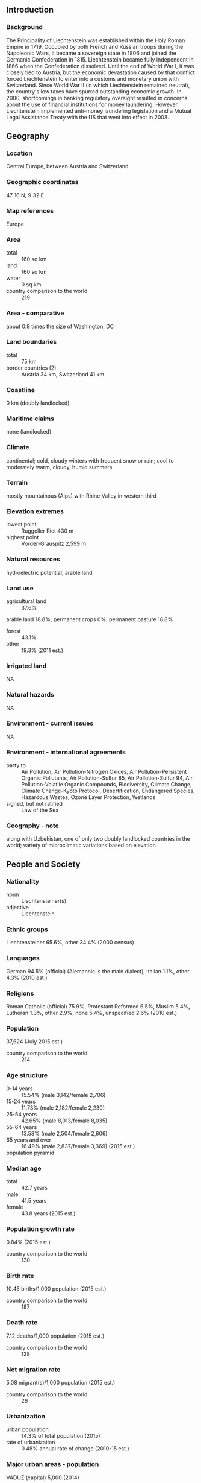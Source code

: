 ** Introduction
*** Background
The Principality of Liechtenstein was established within the Holy Roman Empire in 1719. Occupied by both French and Russian troops during the Napoleonic Wars, it became a sovereign state in 1806 and joined the Germanic Confederation in 1815. Liechtenstein became fully independent in 1866 when the Confederation dissolved. Until the end of World War I, it was closely tied to Austria, but the economic devastation caused by that conflict forced Liechtenstein to enter into a customs and monetary union with Switzerland. Since World War II (in which Liechtenstein remained neutral), the country's low taxes have spurred outstanding economic growth. In 2000, shortcomings in banking regulatory oversight resulted in concerns about the use of financial institutions for money laundering. However, Liechtenstein implemented anti-money laundering legislation and a Mutual Legal Assistance Treaty with the US that went into effect in 2003.
** Geography
*** Location
Central Europe, between Austria and Switzerland
*** Geographic coordinates
47 16 N, 9 32 E
*** Map references
Europe
*** Area
- total :: 160 sq km
- land :: 160 sq km
- water :: 0 sq km
- country comparison to the world :: 219
*** Area - comparative
about 0.9 times the size of Washington, DC
*** Land boundaries
- total :: 75 km
- border countries (2) :: Austria 34 km, Switzerland 41 km
*** Coastline
0 km (doubly landlocked)
*** Maritime claims
none (landlocked)
*** Climate
continental; cold, cloudy winters with frequent snow or rain; cool to moderately warm, cloudy, humid summers
*** Terrain
mostly mountainous (Alps) with Rhine Valley in western third
*** Elevation extremes
- lowest point :: Ruggeller Riet 430 m
- highest point :: Vorder-Grauspitz 2,599 m
*** Natural resources
hydroelectric potential, arable land
*** Land use
- agricultural land :: 37.6%
arable land 18.8%; permanent crops 0%; permanent pasture 18.8%
- forest :: 43.1%
- other :: 19.3% (2011 est.)
*** Irrigated land
NA
*** Natural hazards
NA
*** Environment - current issues
NA
*** Environment - international agreements
- party to :: Air Pollution, Air Pollution-Nitrogen Oxides, Air Pollution-Persistent Organic Pollutants, Air Pollution-Sulfur 85, Air Pollution-Sulfur 94, Air Pollution-Volatile Organic Compounds, Biodiversity, Climate Change, Climate Change-Kyoto Protocol, Desertification, Endangered Species, Hazardous Wastes, Ozone Layer Protection, Wetlands
- signed, but not ratified :: Law of the Sea
*** Geography - note
along with Uzbekistan, one of only two doubly landlocked countries in the world; variety of microclimatic variations based on elevation
** People and Society
*** Nationality
- noun :: Liechtensteiner(s)
- adjective :: Liechtenstein
*** Ethnic groups
Liechtensteiner 65.6%, other 34.4% (2000 census)
*** Languages
German 94.5% (official) (Alemannic is the main dialect), Italian 1.1%, other 4.3% (2010 est.)
*** Religions
Roman Catholic (official) 75.9%, Protestant Reformed 6.5%, Muslim 5.4%, Lutheran 1.3%, other 2.9%, none 5.4%, unspecified 2.6% (2010 est.)
*** Population
37,624 (July 2015 est.)
- country comparison to the world :: 214
*** Age structure
- 0-14 years :: 15.54% (male 3,142/female 2,706)
- 15-24 years :: 11.73% (male 2,182/female 2,230)
- 25-54 years :: 42.65% (male 8,013/female 8,035)
- 55-64 years :: 13.58% (male 2,504/female 2,606)
- 65 years and over :: 16.49% (male 2,837/female 3,369) (2015 est.)
- population pyramid ::  
*** Median age
- total :: 42.7 years
- male :: 41.5 years
- female :: 43.8 years (2015 est.)
*** Population growth rate
0.84% (2015 est.)
- country comparison to the world :: 130
*** Birth rate
10.45 births/1,000 population (2015 est.)
- country comparison to the world :: 187
*** Death rate
7.12 deaths/1,000 population (2015 est.)
- country comparison to the world :: 128
*** Net migration rate
5.08 migrant(s)/1,000 population (2015 est.)
- country comparison to the world :: 26
*** Urbanization
- urban population :: 14.3% of total population (2015)
- rate of urbanization :: 0.48% annual rate of change (2010-15 est.)
*** Major urban areas - population
VADUZ (capital) 5,000 (2014)
*** Sex ratio
- at birth :: 1.26 male(s)/female
- 0-14 years :: 1.16 male(s)/female
- 15-24 years :: 0.98 male(s)/female
- 25-54 years :: 1 male(s)/female
- 55-64 years :: 0.96 male(s)/female
- 65 years and over :: 0.84 male(s)/female
- total population :: 0.99 male(s)/female (2015 est.)
*** Infant mortality rate
- total :: 4.29 deaths/1,000 live births
- male :: 4.59 deaths/1,000 live births
- female :: 3.92 deaths/1,000 live births (2015 est.)
- country comparison to the world :: 189
*** Life expectancy at birth
- total population :: 81.77 years
- male :: 79.6 years
- female :: 84.5 years (2015 est.)
- country comparison to the world :: 16
*** Total fertility rate
1.69 children born/woman (2015 est.)
- country comparison to the world :: 173
*** HIV/AIDS - adult prevalence rate
NA
*** HIV/AIDS - people living with HIV/AIDS
NA
*** HIV/AIDS - deaths
NA
*** Education expenditures
2.1% of GDP (2008)
- country comparison to the world :: 166
*** School life expectancy (primary to tertiary education)
- total :: 15 years
- male :: 16 years
- female :: 14 years (2012)
** Government
*** Country name
- conventional long form :: Principality of Liechtenstein
- conventional short form :: Liechtenstein
- local long form :: Fuerstentum Liechtenstein
- local short form :: Liechtenstein
*** Government type
hereditary constitutional monarchy
*** Capital
- name :: Vaduz
- geographic coordinates :: 47 08 N, 9 31 E
- time difference :: UTC+1 (6 hours ahead of Washington, DC, during Standard Time)
- daylight saving time :: +1hr, begins last Sunday in March; ends last Sunday in October
*** Administrative divisions
11 communes (Gemeinden, singular - Gemeinde); Balzers, Eschen, Gamprin, Mauren, Planken, Ruggell, Schaan, Schellenberg, Triesen, Triesenberg, Vaduz
*** Independence
23 January 1719 (Principality of Liechtenstein established); 12 July 1806 (independence from the Holy Roman Empire); 24 August 1866 (independence from the German Confederation)
*** National holiday
Assumption Day, 15 August, and National Day, 15 August (1940)
*** Constitution
previous 1862; latest adopted 5 October 1921; amended many times, last in 2011 (2013)
*** Legal system
civil law system influenced by Swiss, Austrian, and German law
*** International law organization participation
accepts compulsory ICJ jurisdiction with reservations; accepts ICCt jurisdiction
*** Suffrage
18 years of age; universal
*** Executive branch
- chief of state :: Prince HANS ADAM II (since 13 November 1989, assumed executive powers on 26 August 1984); Heir Apparent Prince ALOIS, son of the monarch (born 11 June 1968); note - on 15 August 2004, HANS ADAM II transferred the official duties of the ruling prince to ALOIS, but HANS ADAM II retains status of chief of state
- head of government :: Prime Minister Adrian HASLER (since 27 March 2013)
- cabinet :: Cabinet elected by the Parliament, confirmed by the monarch
- elections/appointments :: the monarchy is hereditary; following legislative elections, the leader of the majority party in the Landtag usually appointed the head of government by the monarch, and the leader of the largest minority party in the Landtag usually appointed the deputy head of government by the monarch if there is a coalition government
*** Legislative branch
- description :: unicameral Parliament or Landtag (25 seats; members directly elected in multi-seat constituencies by proportional representation vote to serve 4-year terms)
- elections :: last held on 3 February 2013 (next to be held in February 2017)
- election results :: percent of vote by party - FBP 40.0%, VU 33.5%, DU 15.3% FL 11.1%; seats by party - FBP 10, VU 8, DU 4, FL 3
*** Judicial branch
- highest court(s) :: Supreme Court or Oberster Gerichtshof (consists of 5 judges); Constitutional Court or Verfassungsgericht (consists of 5 judges and 5 alternates)
- judge selection and term of office :: judges of both courts elected by the Landtag and appointed by the monarch; Supreme Court judges serve 4-year renewable terms; Constitutional Court judge tenure NA
- subordinate courts :: Court of Appeal or Obergericht (second instance), Court of Justice (first instance), Administrative Court, county courts
*** Political parties and leaders
Fatherland Union (Vaterlaendische Union) or VU [Jakob BUECHEL]
Progressive Citizens' Party (Fortschrittliche Buergerpartei) or FBP [Elfried HASLER]
The Free List (Die Freie Liste) or FL [Wolfgang MARXER]
the independents (Die Unabhaengigen) or DU [Harry QUADERER]
*** International organization participation
CD, CE, EBRD, EFTA, IAEA, ICCt, ICRM, IFRCS, Interpol, IOC, IPU, ITSO, ITU, ITUC (NGOs), OAS (observer), OPCW, OSCE, PCA, Schengen Convention, UN, UNCTAD, UPU, WIPO, WTO
*** Diplomatic representation in the US
- chief of mission :: Ambassador Claudia FRITSCHE (since 7 December 2000)
- chancery :: 2900 K Street, NW, Suite 602B, Washington, DC 20007
- telephone :: [1] (202) 331-0590
- FAX :: [1] (202) 331-3221
- consulate(s) general :: Atlanta, New York, San Francisco
*** Diplomatic representation from the US
the US does not have an embassy in Liechtenstein; the US Ambassador to Switzerland is accredited to Liechtenstein
*** Flag description
two equal horizontal bands of blue (top) and red with a gold crown on the hoist side of the blue band; the colors may derive from the blue and red livery design used in the principality's household in the 18th century; the prince's crown was introduced in 1937 to distinguish the flag from that of Haiti
*** National symbol(s)
princely hat (crown); national colors: blue, red
*** National anthem
- name :: "Oben am jungen Rhein" (High Above the Young Rhine)
- lyrics/music :: Jakob Joseph JAUCH/Josef FROMMELT
- note :: adopted 1850, revised 1963; uses the tune of "God Save the Queen"

** Economy
*** Economy - overview
Despite its small size and limited natural resources, Liechtenstein has developed into a prosperous, highly industrialized, free-enterprise economy with a vital financial service sector and the third highest per capita income in the world, after Qatar and Luxembourg. The Liechtenstein economy is widely diversified with a large number of small businesses. Low business taxes - the maximum tax rate is 20% - and easy incorporation rules have induced many holding companies to establish nominal offices in Liechtenstein, providing 30% of state revenues. The country participates in a customs union with Switzerland and uses the Swiss franc as its national currency. It imports more than 90% of its energy requirements. Liechtenstein has been a member of the European Economic Area (an organization serving as a bridge between the European Free Trade Association (EFTA) and the EU) since May 1995. The government is working to harmonize its economic policies with those of an integrated Europe. Since 2008, Liechtenstein has faced renewed international pressure - particularly from Germany and the United States - to improve transparency in its banking and tax systems. In December 2008, Liechtenstein signed a Tax Information Exchange Agreement with the US. Upon Liechtenstein's conclusion of 12 bilateral information-sharing agreements, the OECD in October 2009 removed the principality from its "grey list" of countries that had yet to implement the organization's Model Tax Convention. By the end of 2010, Liechtenstein had signed 25 Tax Information Exchange Agreements or Double Tax Agreements. In 2011 Liechtenstein joined the Schengen area, which allows passport-free travel across 26 European countries.
*** GDP (purchasing power parity)
$3.2 billion (2009 est.)
$3.216 billion (2008 est.)
$3.159 billion (2007 est.)
- country comparison to the world :: 182
*** GDP (official exchange rate)
$5.113 billion (2010 est.)
*** GDP - real growth rate
1.8% (2012 est.)
-0.5% (2009 est.)
3.1% (2007 est.)
- country comparison to the world :: 155
*** GDP - per capita (PPP)
$89,400 (2009 est.)
$90,600 (2008 est.)
$89,700 (2007 est.)
- country comparison to the world :: 3
*** GDP - composition, by sector of origin
- agriculture :: 8%
- industry :: 37%
- services :: 55% (2009)
*** Agriculture - products
wheat, barley, corn, potatoes; livestock, dairy products
*** Industries
electronics, metal manufacturing, dental products, ceramics, pharmaceuticals, food products, precision instruments, tourism, optical instruments
*** Industrial production growth rate
NA%
*** Labor force
35,830 (2012)
- note :: 51% of the labor force in Liechtenstein commute daily from Austria, Switzerland, or Germany (2012 est.)
- country comparison to the world :: 202
*** Labor force - by occupation
- agriculture :: 0.8%
- industry :: 39.4%
- services :: 59.9% (2012)
*** Unemployment rate
2.3% (2012)
2.5% (2011)
- country comparison to the world :: 16
*** Population below poverty line
NA%
*** Household income or consumption by percentage share
- lowest 10% :: NA%
- highest 10% :: NA%
*** Budget
- revenues :: $995.3 million
- expenditures :: $890.4 million (2012 est.)
*** Taxes and other revenues
19.5% of GDP (2012 est.)
- country comparison to the world :: 169
*** Budget surplus (+) or deficit (-)
2.1% of GDP (2012 est.)
- country comparison to the world :: 14
*** Fiscal year
calendar year
*** Inflation rate (consumer prices)
-0.7% (2012)
0.2% (2011)
- country comparison to the world :: 11
*** Market value of publicly traded shares
$NA
*** Exports
$3.801 billion (2012 est.)
$3.757 billion (2011 est.)
- note :: trade data exclude trade with Switzerland
- country comparison to the world :: 125
*** Exports - commodities
small specialty machinery, connectors for audio and video, parts for motor vehicles, dental products, hardware, prepared foodstuffs, electronic equipment, optical products
*** Imports
$2.09 billion (2012 est.)
$2.218 billion (2011 est.)
- note :: trade data exclude trade with Switzerland
- country comparison to the world :: 164
*** Imports - commodities
agricultural products, raw materials, energy products, machinery, metal goods, textiles, foodstuffs, motor vehicles
*** Debt - external
$0 (2001)
- note :: public external debt only; private external debt unavailable
- country comparison to the world :: 204
*** Exchange rates
Swiss francs (CHF) per US dollar -
0.9121 (2014)
0.9377 (2012)
0.94 (2012 est.)
0.8876 (2011 est.)
1.0429 (2010 est.)
** Energy
*** Electricity - production
145.3 million kWh (2012)
- country comparison to the world :: 192
*** Electricity - consumption
1.36 billion kWh (2012)
- country comparison to the world :: 148
*** Electricity - imports
1.214 billion kWh (2012)
- country comparison to the world :: 64
** Communications
*** Telephones - fixed lines
- total subscriptions :: 18,000
- subscriptions per 100 inhabitants :: 48 (2014 est.)
- country comparison to the world :: 187
*** Telephones - mobile cellular
- total :: 38,800
- subscriptions per 100 inhabitants :: 104 (2014 est.)
- country comparison to the world :: 204
*** Telephone system
- general assessment :: automatic telephone system
- domestic :: fixed-line and mobile-cellular services widely available; combined telephone service subscribership exceeds 150 per 100 persons
- international :: country code - 423; linked to Swiss networks by cable and microwave radio relay (2011)
*** Broadcast media
relies on foreign terrestrial and satellite broadcasters for most broadcast media services; first Liechtenstein-based TV station established August 2008; Radio Liechtenstein operates multiple radio stations; a Swiss-based broadcaster operates several radio stations in Liechtenstein (2008)
*** Radio broadcast stations
AM 0, FM 4, shortwave 0 (1998)
*** Television broadcast stations
NA (linked to Swiss networks) (1997)
*** Internet country code
.li
*** Internet users
- total :: 34,500
- percent of population :: 92.4% (2014 est.)
- country comparison to the world :: 193
** Transportation
*** Pipelines
gas 20 km (2013)
*** Railways
- total :: 9 km
- standard gauge :: 9 km 1.435-m gauge (electrified)
- note :: belongs to the Austrian Railway System connecting Austria and Switzerland (2008)
- country comparison to the world :: 136
*** Roadways
- total :: 380 km
- paved :: 380 km (2012)
- country comparison to the world :: 202
*** Waterways
28 km (2010)
- country comparison to the world :: 105
** Military
*** Military branches
no regular military forces; National Police maintains close relations with neighboring forces (2013)
*** Manpower available for military service
- males age 16-49 :: 8,009 (2010 est.)
*** Manpower fit for military service
- males age 16-49 :: 6,538
- females age 16-49 :: 6,746 (2010 est.)
*** Manpower reaching militarily significant age annually
- male :: 219
- female :: 211 (2010 est.)
*** Military - note
Liechtenstein has no military forces, but the modern National Police maintains close relations with neighboring forces (2013)
** Transnational Issues
*** Disputes - international
none
*** Illicit drugs
has strengthened money laundering controls, but money laundering remains a concern due to Liechtenstein's sophisticated offshore financial services sector